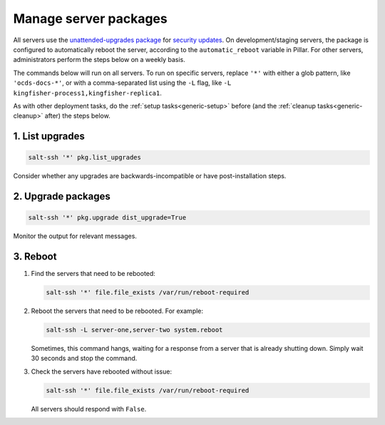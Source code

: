 Manage server packages
======================

All servers use the `unattended-upgrades package <https://help.ubuntu.com/lts/serverguide/automatic-updates.html>`__ for `security updates <https://usn.ubuntu.com/>`__. On development/staging servers, the package is configured to automatically reboot the server, according to the ``automatic_reboot`` variable in Pillar. For other servers, administrators perform the steps below on a weekly basis.

The commands below will run on all servers. To run on specific servers, replace ``'*'`` with either a glob pattern, like ``'ocds-docs-*'``, or with a comma-separated list using the ``-L`` flag, like ``-L kingfisher-process1,kingfisher-replica1``.

As with other deployment tasks, do the :ref:`setup tasks<generic-setup>` before (and the :ref:`cleanup tasks<generic-cleanup>` after) the steps below.

1. List upgrades
----------------

.. code-block:: bash

   salt-ssh '*' pkg.list_upgrades

Consider whether any upgrades are backwards-incompatible or have post-installation steps.

2. Upgrade packages
-------------------

.. code-block:: bash

    salt-ssh '*' pkg.upgrade dist_upgrade=True

Monitor the output for relevant messages.

3. Reboot
---------

#. Find the servers that need to be rebooted:

   .. code-block:: bash

      salt-ssh '*' file.file_exists /var/run/reboot-required

#. Reboot the servers that need to be rebooted. For example:

   .. code-block:: bash

      salt-ssh -L server-one,server-two system.reboot

   Sometimes, this command hangs, waiting for a response from a server that is already shutting down. Simply wait 30 seconds and stop the command.

#. Check the servers have rebooted without issue:

   .. code-block:: bash

      salt-ssh '*' file.file_exists /var/run/reboot-required

   All servers should respond with ``False``.
